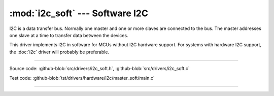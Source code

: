 :mod:`i2c_soft` --- Software I2C
================================

.. module:: i2c_soft
   :synopsis: Software I2C.

I2C is a data transfer bus. Normally one master and one or more slaves
are connected to the bus. The master addresses one slave at a time to
transfer data between the devices.

This driver implements I2C in software for MCUs without I2C hardware
support. For systems with hardware I2C support, the :doc:`i2c` driver
will probably be preferable.

--------------------------------------------------

Source code: :github-blob:`src/drivers/i2c_soft.h`, :github-blob:`src/drivers/i2c_soft.c`

Test code: :github-blob:`tst/drivers/hardware/i2c/master_soft/main.c`

--------------------------------------------------

.. doxygenfile:: drivers/i2c_soft.h
   :project: simba
